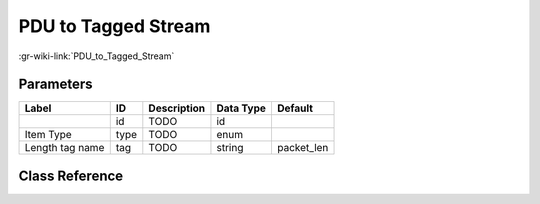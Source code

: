 --------------------
PDU to Tagged Stream
--------------------

:gr-wiki-link:`PDU_to_Tagged_Stream`

Parameters
**********

+-------------------------+-------------------------+-------------------------+-------------------------+-------------------------+
|Label                    |ID                       |Description              |Data Type                |Default                  |
+=========================+=========================+=========================+=========================+=========================+
|                         |id                       |TODO                     |id                       |                         |
+-------------------------+-------------------------+-------------------------+-------------------------+-------------------------+
|Item Type                |type                     |TODO                     |enum                     |                         |
+-------------------------+-------------------------+-------------------------+-------------------------+-------------------------+
|Length tag name          |tag                      |TODO                     |string                   |packet_len               |
+-------------------------+-------------------------+-------------------------+-------------------------+-------------------------+

Class Reference
*******************

.. tabs::

   .. group-tab:: Python
      TODO

   .. group-tab:: C++

      .. doxygengroup:: block_pdu_pdu_to_tagged_stream
         :content-only:
         :undoc-members:
         :private-members:
         :members:

